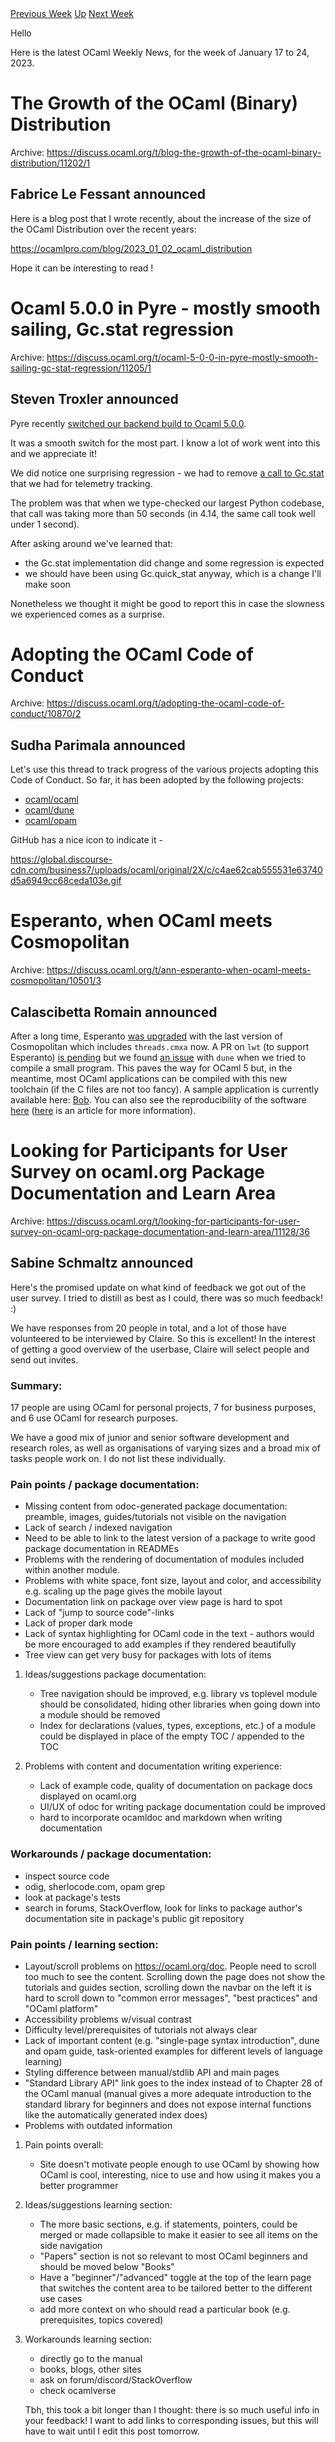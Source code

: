 #+OPTIONS: ^:nil
#+OPTIONS: html-postamble:nil
#+OPTIONS: num:nil
#+OPTIONS: toc:nil
#+OPTIONS: author:nil
#+HTML_HEAD: <style type="text/css">#table-of-contents h2 { display: none } .title { display: none } .authorname { text-align: right }</style>
#+HTML_HEAD: <style type="text/css">.outline-2 {border-top: 1px solid black;}</style>
#+TITLE: OCaml Weekly News
[[https://alan.petitepomme.net/cwn/2023.01.17.html][Previous Week]] [[https://alan.petitepomme.net/cwn/index.html][Up]] [[https://alan.petitepomme.net/cwn/2023.01.31.html][Next Week]]

Hello

Here is the latest OCaml Weekly News, for the week of January 17 to 24, 2023.

#+TOC: headlines 1


* The Growth of the OCaml (Binary) Distribution
:PROPERTIES:
:CUSTOM_ID: 1
:END:
Archive: https://discuss.ocaml.org/t/blog-the-growth-of-the-ocaml-binary-distribution/11202/1

** Fabrice Le Fessant announced


Here is a blog post that I wrote recently, about the increase of the size of the OCaml Distribution over the recent years:

https://ocamlpro.com/blog/2023_01_02_ocaml_distribution

Hope it can be interesting to read !
      



* Ocaml 5.0.0 in Pyre - mostly smooth sailing, Gc.stat regression
:PROPERTIES:
:CUSTOM_ID: 2
:END:
Archive: https://discuss.ocaml.org/t/ocaml-5-0-0-in-pyre-mostly-smooth-sailing-gc-stat-regression/11205/1

** Steven Troxler announced


Pyre recently [[https://github.com/facebook/pyre-check/commit/d10dec43ccd1489657d3325898cec3508d45d47e][switched our backend build to Ocaml
5.0.0]].

It was a smooth switch for the most part. I know a lot of work went into this and we appreciate it!

We did notice one surprising regression - we had to remove [[https://github.com/facebook/pyre-check/commit/91eba63147d202fd272c15d01da0d39c3c1a71fc][a call to
Gc.stat]] that we had for telemetry tracking.

The problem was that when we type-checked our largest Python codebase, that call was taking more than 50 seconds (in 4.14, the same
call took well under 1 second).

After asking around we've learned that:
- the Gc.stat implementation did change and some regression is expected
- we should have been using Gc.quick_stat anyway, which is a change I'll make soon

Nonetheless we thought it might be good to report this in case the slowness we experienced comes as a surprise.
      



* Adopting the OCaml Code of Conduct
:PROPERTIES:
:CUSTOM_ID: 3
:END:
Archive: https://discuss.ocaml.org/t/adopting-the-ocaml-code-of-conduct/10870/2

** Sudha Parimala announced


Let's use this thread to track progress of the various projects adopting this Code of Conduct. So far, it has been adopted by the
following projects:

- [[https://github.com/ocaml/ocaml/pull/11761][ocaml/ocaml]]
- [[https://github.com/ocaml/dune/pull/6875][ocaml/dune]]
- [[https://github.com/ocaml/opam/pull/5419][ocaml/opam]]

GitHub has a nice icon to indicate it -

https://global.discourse-cdn.com/business7/uploads/ocaml/original/2X/c/c4ae62cab555531e63740d5a6949cc68ceda103e.gif
      



* Esperanto, when OCaml meets Cosmopolitan
:PROPERTIES:
:CUSTOM_ID: 4
:END:
Archive: https://discuss.ocaml.org/t/ann-esperanto-when-ocaml-meets-cosmopolitan/10501/3

** Calascibetta Romain announced


After a long time, Esperanto [[https://github.com/dinosaure/esperanto/releases/tag/v0.0.2][was upgraded]] with the last version of
Cosmopolitan which includes ~threads.cmxa~ now. A PR on ~lwt~ (to support Esperanto) [[https://github.com/ocsigen/lwt/pull/945][is
pending]] but we found [[https://github.com/ocaml/dune/issues/6843][an issue]] with ~dune~
when we tried to compile a small program. This paves the way for OCaml 5 but, in the meantime, most OCaml applications can be
compiled with this new toolchain (if the C files are not too fancy). A sample application is currently available here:
[[https://bob.osau.re][Bob]]. You can also see the reproducibility of the software
[[https://builds.osau.re/job/bob/build/ac20dfce-58b5-4b81-9e53-4fd11f484064][here]]
([[https://blog.osau.re/articles/reproducible.html][here]] is an article for more information).
      



* Looking for Participants for User Survey on ocaml.org Package Documentation and Learn Area
:PROPERTIES:
:CUSTOM_ID: 5
:END:
Archive: https://discuss.ocaml.org/t/looking-for-participants-for-user-survey-on-ocaml-org-package-documentation-and-learn-area/11128/36

** Sabine Schmaltz announced


Here's the promised update on what kind of feedback we got out of the user survey. I tried to distill as best as I could, there was
so much feedback! :)

We have responses from 20 people in total, and a lot of those have volunteered to be interviewed by Claire. So this is excellent! In
the interest of getting a good overview of the userbase, Claire will select people and send out invites.

*** Summary:

17 people are using OCaml for personal projects, 7 for business purposes, and 6 use OCaml for research purposes.

We have a good mix of junior and senior software development and research roles, as well as organisations of varying sizes and a
broad mix of tasks people work on. I do not list these individually.

*** Pain points / package documentation:

- Missing content from odoc-generated package documentation: preamble, images, guides/tutorials not visible on the navigation
- Lack of search / indexed navigation
- Need to be able to link to the latest version of a package to write good package documentation in READMEs
- Problems with the rendering of documentation of modules included within another module.
- Problems with white space, font size, layout and color, and accessibility e.g. scaling up the page gives the mobile layout
- Documentation link on package over view page is hard to spot
- Lack of "jump to source code"-links
- Lack of proper dark mode
- Lack of syntax highlighting for OCaml code in the text - authors would be more encouraged to add examples if they rendered beautifully
- Tree view can get very busy for packages with lots of items

**** Ideas/suggestions package documentation:
- Tree navigation should be improved, e.g. library vs toplevel module should be consolidated, hiding other libraries when going down into a module should be removed
- Index for declarations (values, types, exceptions, etc.) of a module could be displayed in place of the empty TOC / appended to the TOC

**** Problems with content and documentation writing experience:
- Lack of example code, quality of documentation on package docs displayed on ocaml.org
- UI/UX of odoc for writing package documentation could be improved
- hard to incorporate ocamldoc and markdown when writing documentation

*** Workarounds / package documentation:
- inspect source code
- odig, sherlocode.com, opam grep
- look at package's tests
- search in forums, StackOverflow, look for links to package author's documentation site in package's public git repository

*** Pain points / learning section:
- Layout/scroll problems on https://ocaml.org/doc. People need to scroll too much to see the content. Scrolling down the page does not show the tutorials and guides section, scrolling down the navbar on the left it is hard to scroll down to "common error messages", "best practices" and "OCaml platform"
- Accessibility problems w/visual contrast
- Difficulty level/prerequisites of tutorials not always clear
- Lack of important content (e.g. "single-page syntax introduction", dune and opam guide, task-oriented examples for different levels of language learning)
- Styling difference between manual/stdlib API and main pages
- "Standard Library API" link goes to the index instead of to Chapter 28 of the OCaml manual (manual gives a more adequate introduction to the standard library for beginners and does not expose internal functions like the automatically generated index does)
- Problems with outdated information

**** Pain points overall:
- Site doesn't motivate people enough to use OCaml by showing how OCaml is cool, interesting, nice to use and how using it makes you a better programmer

**** Ideas/suggestions learning section:
- The more basic sections, e.g. if statements, pointers, could be merged or made collapsible to make it easier to see all items on the side navigation
- "Papers" section is not so relevant to most OCaml beginners and should be moved below "Books"
- Have a "beginner"/"advanced" toggle at the top of the learn page that switches the content area to be tailored better to the different use cases
- add more context on who should read a particular book (e.g. prerequisites, topics covered)

**** Workarounds learning section:
- directly go to the manual
- books, blogs, other sites
- ask on forum/discord/StackOverflow
- check ocamlverse

Tbh, this took a bit longer than I thought: there is so much useful info in your feedback! I want to add links to corresponding
issues, but this will have to wait until I edit this post tomorrow.
      



* OCaml Software Foundation: January 2023 update
:PROPERTIES:
:CUSTOM_ID: 6
:END:
Archive: https://discuss.ocaml.org/t/ocaml-software-foundation-january-2023-update/11217/1

** gasche announced


A quick update on recent works of the [[http://ocaml-sf.org/][OCaml Software Foundation]]. It is a non-profit foundation ([[https://discuss.ocaml.org/t/ann-the-ocaml-software-foundation/4476][earlier
thread]]) that receives funding from [[http://ocaml-sf.org/#sponsors][our industrial
sponsors]] each year, and tries its best to spend it to support and strengthen the OCaml ecosystem and
community.

(Previous update: [[https://discuss.ocaml.org/t/ocaml-software-foundation-summer-2022-update/10234][summer 2022]].)

The funding volume we receive each year is around 200K€. (For comparison: this is the yearly cost of one experienced full-time
software engineer in many parts of the world.) We do not fund people full-time for long periods. Most actions receive from 3K€ to
20K€.
The work to prepare and execute actions is mostly done by the (unpaid) [[http://ocaml-sf.org/about-us/][Executivee Committee]]. It is
currently formed by Nicolás Ojeda Bär ('nojb'), Damien Doligez, Xavier Leroy, Kim Nguyễn, Alan Schmitt and myself, with
administrative personel provided by
[[https://en.wikipedia.org/wiki/French_Institute_for_Research_in_Computer_Science_and_Automation][INRIA]]. (Alan Schmitt is a new
member this year, he agreed to work as an "interim director" from September to March to reduce my own Foundation workload a bit.
Thanks Alan.)

Our current sponsors (thanks!) are [[https://ahrefs.com/][ahrefs]], [[https://janestreet.com/][Jane Street]],
[[https://tezos.com/][Tezos]], [[https://bloomberg.com/][Bloomberg]], [[https://lexifi.com/][Lexifi]], [[https://simcorp.com/][SimCorp]],
[[https://www.mitsubishielectric-rce.eu/][MERCE]] and [[https://tarides.com/][Tarides]]. (If your company would like to join as a
sponsor, please [[http://ocaml-sf.org/becoming-a-sponsor/][get in touch]]. Unfortunately, we still cannot efficiently process small
donations, so we are not calling for individual donations.)

Feel free to use this thread for questions/suggestions :-)

*** Recent actions

**** Outreach

The OCaml Foundation is funding the OCaml User Meeting in Paris, which recently [[https://discuss.ocaml.org/t/10-years-of-oups-meetup-january-2023/11140][celebrated its 10th
anniversary]]. We are interested in supporting OCaml meetups
and events all over the world, please let us know if you are organizing something.

We will also sponsor the 2023 edition of ICFP, the International Conference on Functional Programming. It is the academic conference
that hosts the OCaml Workshop, and is attended by research and industrial users of many of our neighbor languages (Haskell, F#,
Scala, Erlang, Rust, etc.).

**** Community

We worked a few years ago on trying to build a group of OCamlers to establish a Code of Conduct (CoC) that could be adopted by
interested organizations within the OCaml community, but this effort was on hold. We funded Sudha Parimala to rebuild this "code of
conduct committee" and deliver a Code of Conduct that could be adopted.

Sudha and the committee members (who are not paid by the Foundation for their work)
[[https://discuss.ocaml.org/t/ocaml-community-code-of-conduct/10494/1][proposed]] a CoC text, received a ton of (sometimes tense)
feedback from the community, and iterated to get a final version that was felt acceptable by most members of the community, and is
already adopted by several organizations (including this Discuss). This was a delicate, controversial effort, and it is too soon to
say if has really made our community stronger yet, but we hope that it will be the case and were impressed by the work of Sudha
Parimala and the committee members (currently: Louis Roché, Marcello Seri, Raja Boujbel, Simon Cruanes and Sonja Heinze).

See the [[https://github.com/ocaml/code-of-conduct][OCaml code of conduct]] repository for more details.

**** Ecosystem

We are currently (partially) supporting the work of several contributors to the OCaml ecosystem, including:
- Jonah Beckford and his [[https://diskuv-ocaml.gitlab.io/distributions/dkml/index.html][Diskuv OCaml distribution]] for Windows,
- Daniel Bünzli for many ongoing contributions to the OCaml ecosystem,
- Kiran Gopinathan for [[https://gitlab.com/gopiandcode/gopcaml-mode][Gopcaml-mode]] and other contributions to the ecosystem,
- Antonio Montero's work on [[https://github.com/melange-re/melange][Melange]],
- Zach Shipko on [[https://github.com/zshipko/ocaml-rs][ocaml-rs]], and
- Petter Urkedal on [[https://github.com/paurkedal/ocaml-caqti/][Caqti]].
      



* An Emacs mode for Cram tests
:PROPERTIES:
:CUSTOM_ID: 7
:END:
Archive: https://discuss.ocaml.org/t/an-emacs-mode-for-cram-tests/11221/1

** Kiran Gopinathan announced


Hi all! Recently I've been playing with tests, and have fallen in love with dune's cram tests :heart:

As I wasn't able to find any support for it elsewhere, I've written a small Emacs mode to highlight cram tests to make it a little
easier to distinguish between comments, commands and outputs:

https://gist.github.com/Gopiandcode/b17e15b09c28e70aa18453a1658021dc

Here's what it looks like:

https://global.discourse-cdn.com/business7/uploads/ocaml/original/2X/3/319945ff15cdd2c61f591a092618921fee824422.png

There's probably some things that I'm not doing properly w.r.t to Emacs conventions, but I've found it works well enough for my
usecases.

Aside: Cram tests really are awesome! I think they're the best method of writing tests that I've found in OCaml, and I'm only
saddened that I didn't try it earlier! The ease of creating new tests (simply a new file, no boilerplate needed), updating expected
outputs (~dune runtest --autopromote~), enabling a result to be tested (simply make sure it has a conversion to string -- no need to
hassle around with deriving equality etc.) are leagues above the other approaches I've used so far.

 My current approach to testing my projects - (so far, mainly SQL-backed applications), is to first write a runner binary that calls
the appropriate library functions based on its arguments and prints the result (sometimes I generate this programmatically from the
types of my APIs), and then write cram tests to document the different interactions between calls that I expect. Especially when
interacting with Lwt, I've found my cram tests to be far more readable than the corresponding unit tests that I might write with
Alcotest.
      



* Taking a look: some open OCaml Pull Requests
:PROPERTIES:
:CUSTOM_ID: 8
:END:
Archive: https://discuss.ocaml.org/t/taking-a-look-some-open-ocaml-pull-requests/11222/1

** Lukasz Stafiniak said


Hi! Coming back to OCaml after 7+ years, today I decided to look at the open PRs to see where the language is headed. Maybe someone
finds it useful. I'm mostly omitting Stdlib changes. These stood out to me:

1. [[https://github.com/ocaml/ocaml/pull/285][Bidirectional type checking]]: more type propagation during inference, improves autocompletion (e.g. for OO code).
2. [[https://github.com/ocaml/ocaml/pull/1955][Monadic syntax for ~match~]]. Also: [[https://github.com/ocaml/ocaml/pull/1955#issuecomment-1090468356][Jane Street not using binding operators, but the old PPX]] ← is it still true? [[https://github.com/ocaml/ocaml/pull/2122][The ~let~ syntaxes are not fully made use of]].
3. Bigarray: [[https://github.com/ocaml/ocaml/pull/389][free]] and [[https://github.com/ocaml/ocaml/pull/8618][overlap]].
4. Unwind-protect mechanism [[https://github.com/ocaml/ocaml/pull/8962][~Fun.with_resource~]] → in draft.
5. Built-in syntax [[https://github.com/ocaml/ocaml/pull/9005][Promote constructors to functions]] → contested use of curried functions.
6. [[https://github.com/ocaml/ocaml/pull/9042][Unique types]] to make more abstract types work well with GADTs
7. [[https://github.com/ocaml/ocaml/pull/9187][Modular explicits]], modular implicits without the implicit application part. This has the power of first-class functors, but with much more concise syntax, avoids explicit signatures, and allows local type annotations like ~let f {module M : S} (x : M.t) = x~
8. MetaOCaml: [[https://github.com/ocaml/ocaml/pull/10130][reserve ~>.~]], [[https://github.com/ocaml/ocaml/pull/10131][syntax for ~.<e>.~, ~.~e~]], [[https://github.com/ocaml/ocaml/pull/10132][pprintast]], [[https://github.com/ocaml/ocaml/pull/11871][support for ~.<e>.~, ~.~e~]].
9. [[https://github.com/ocaml/ocaml/pull/10612]["Subtyping syntax" for modules]] enables things like ~include (M :> S)~.
10. [[https://github.com/ocaml/ocaml/pull/10775][Half-precision floats in ~Bigarray~]].
11. [[https://github.com/ocaml/ocaml/pull/10798][~Atomic.modify~]].
12. [[https://github.com/ocaml/ocaml/pull/10979][~let.op x = ~ bindings]] parameterized by the ~op~, complementing the current ~let+ x =~ and ~let* x =~ binding syntaxes.
13. [[https://github.com/ocaml/ocaml/pull/10995][OCaml memory model]] documentation.
14. [[https://github.com/ocaml/ocaml/pull/11252][Turn keywords to identifiers]] (mainly for backward compatibility).
15. [[https://github.com/ocaml/ocaml/pull/11329][Serialize ~Random.State.t~]].
16. Built-in syntax [[https://github.com/ocaml/ocaml/pull/11407][Promote fields to functions]].
      



* odep initial release
:PROPERTIES:
:CUSTOM_ID: 9
:END:
Archive: https://discuss.ocaml.org/t/ann-odep-initial-release/11236/1

** Simmo Saan announced


I'm glad to announce the initial release of [[https://github.com/sim642/odep][odep]] – dependency graphs generator for OCaml modules,
libraries and packages.

Some months ago I was frustrated with the lack of such modern tool ([[https://github.com/sim642/odep#other-tools][list of similar ones I
found]]) and decided to code up [[https://xkcd.com/927/][one universal tool that covers all the use cases (xkcd
reference)]]. After interest from the community, I have now made a proper release of the tool on opam.

*** Example
Running ~odep dune | dot -Tsvg~ in the project's own repository produces the following comprehensive graph. It shows modules in the
project itself, clustered by dune libraries, and other findlib libraries, clustered by opam packages. This information is gathered
and combined from ~dune describe workspace --with-deps~, findlib and opam.

[[https://raw.githubusercontent.com/sim642/odep/master/img/dune-odep.svg][dune-odep.svg]]

See [[https://github.com/sim642/odep#examples][README on GitHub]] for more usage examples.
      



* Old CWN
:PROPERTIES:
:UNNUMBERED: t
:END:

If you happen to miss a CWN, you can [[mailto:alan.schmitt@polytechnique.org][send me a message]] and I'll mail it to you, or go take a look at [[https://alan.petitepomme.net/cwn/][the archive]] or the [[https://alan.petitepomme.net/cwn/cwn.rss][RSS feed of the archives]].

If you also wish to receive it every week by mail, you may subscribe [[http://lists.idyll.org/listinfo/caml-news-weekly/][online]].

#+BEGIN_authorname
[[https://alan.petitepomme.net/][Alan Schmitt]]
#+END_authorname
